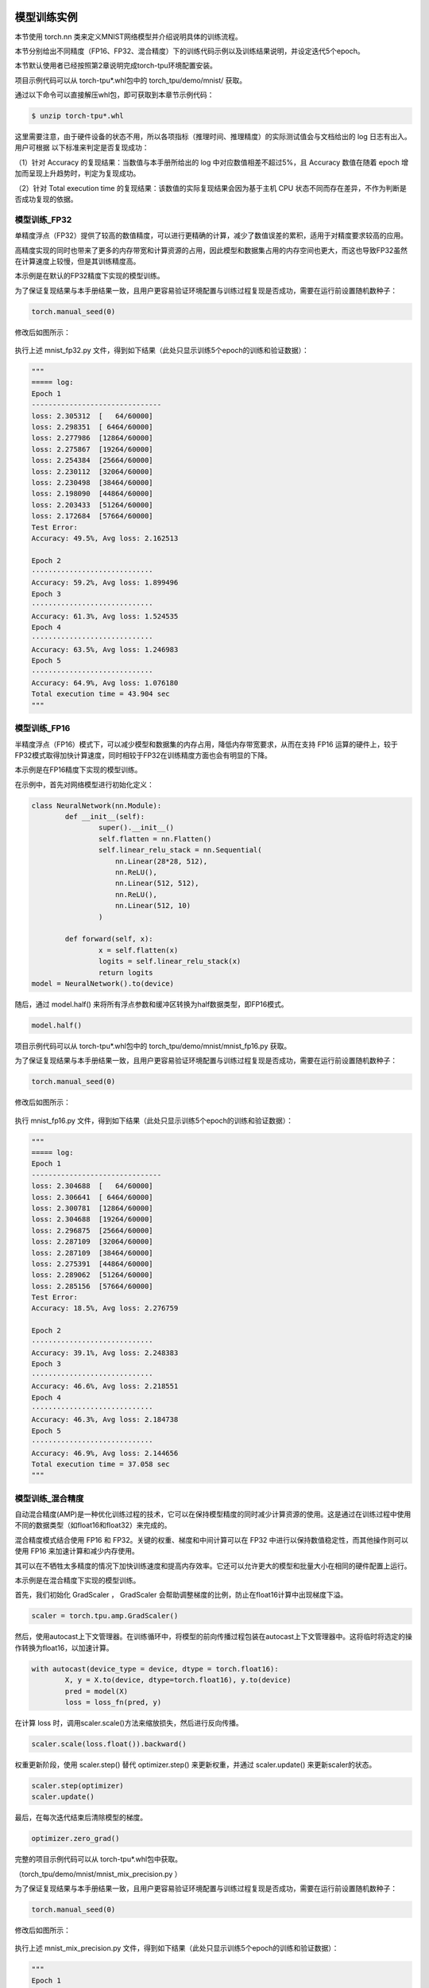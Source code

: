 模型训练实例
============

本节使用 torch.nn 类来定义MNIST网络模型并介绍说明具体的训练流程。

本节分别给出不同精度（FP16、FP32、混合精度）下的训练代码示例以及训练结果说明，并设定迭代5个epoch。

本节默认使用者已经按照第2章说明完成torch-tpu环境配置安装。

项目示例代码可以从 torch-tpu*.whl包中的 torch_tpu/demo/mnist/ 获取。

通过以下命令可以直接解压whl包，即可获取到本章节示例代码：

.. code-block:: shell

    $ unzip torch-tpu*.whl

这里需要注意，由于硬件设备的状态不用，所以各项指标（推理时间、推理精度）的实际测试值会与文档给出的 log 日志有出入。用户可根据
以下标准来判定是否复现成功：

（1）针对 Accuracy 的复现结果：当数值与本手册所给出的 log 中对应数值相差不超过5%，且 Accuracy 数值在随着 epoch 增加而呈现上升趋势时，判定为复现成功。

（2）针对 Total execution time 的复现结果：该数值的实际复现结果会因为基于主机 CPU 状态不同而存在差异，不作为判断是否成功复现的依据。


模型训练_FP32
------------------

单精度浮点（FP32）提供了较高的数值精度，可以进行更精确的计算，减少了数值误差的累积，适用于对精度要求较高的应用。

高精度实现的同时也带来了更多的内存带宽和计算资源的占用，因此模型和数据集占用的内存空间也更大，而这也导致FP32虽然在计算速度上较慢，但是其训练精度高。

本示例是在默认的FP32精度下实现的模型训练。

为了保证复现结果与本手册结果一致，且用户更容易验证环境配置与训练过程复现是否成功，需要在运行前设置随机数种子：

.. code-block:: shell

            torch.manual_seed(0) 

修改后如图所示：

.. figure:: ../assets/3_fp32.png
   :width: 2200px
   :height: 900px
   :scale: 50%
   :align: center
   :alt: SOPHGO LOGO

执行上述 mnist_fp32.py 文件，得到如下结果（此处只显示训练5个epoch的训练和验证数据）：

.. code-block:: shell

  """
  ===== log:
  Epoch 1
  -------------------------------
  loss: 2.305312  [   64/60000]
  loss: 2.298351  [ 6464/60000]
  loss: 2.277986  [12864/60000]
  loss: 2.275867  [19264/60000]
  loss: 2.254384  [25664/60000]
  loss: 2.230112  [32064/60000]
  loss: 2.230498  [38464/60000]
  loss: 2.198090  [44864/60000]
  loss: 2.203433  [51264/60000]
  loss: 2.172684  [57664/60000]
  Test Error: 
  Accuracy: 49.5%, Avg loss: 2.162513 

  Epoch 2
  ·····························
  Accuracy: 59.2%, Avg loss: 1.899496 
  Epoch 3
  ·····························
  Accuracy: 61.3%, Avg loss: 1.524535 
  Epoch 4
  ·····························
  Accuracy: 63.5%, Avg loss: 1.246983
  Epoch 5
  ·····························
  Accuracy: 64.9%, Avg loss: 1.076180
  Total execution time = 43.904 sec
  """


模型训练_FP16
------------------

半精度浮点（FP16）模式下，可以减少模型和数据集的内存占用，降低内存带宽要求，从而在支持 FP16 运算的硬件上，较于FP32模式取得加快计算速度，同时相较于FP32在训练精度方面也会有明显的下降。

本示例是在FP16精度下实现的模型训练。

在示例中，首先对网络模型进行初始化定义：

.. code-block:: shell

    class NeuralNetwork(nn.Module):
            def __init__(self):
                    super().__init__()
                    self.flatten = nn.Flatten()
                    self.linear_relu_stack = nn.Sequential(
                        nn.Linear(28*28, 512),
                        nn.ReLU(),
                        nn.Linear(512, 512),
                        nn.ReLU(),
                        nn.Linear(512, 10)
                    )

            def forward(self, x):
                    x = self.flatten(x)
                    logits = self.linear_relu_stack(x)
                    return logits
    model = NeuralNetwork().to(device)

随后，通过 model.half() 来将所有浮点参数和缓冲区转换为half数据类型，即FP16模式。

.. code-block:: shell

            model.half()    

项目示例代码可以从 torch-tpu*.whl包中的 torch_tpu/demo/mnist/mnist_fp16.py 获取。

为了保证复现结果与本手册结果一致，且用户更容易验证环境配置与训练过程复现是否成功，需要在运行前设置随机数种子：

.. code-block:: shell

            torch.manual_seed(0) 

修改后如图所示：

.. figure:: ../assets/3_fp16.png
   :width: 2200px
   :height: 900px
   :scale: 50%
   :align: center
   :alt: SOPHGO LOGO


执行 mnist_fp16.py 文件，得到如下结果（此处只显示训练5个epoch的训练和验证数据）：

.. code-block:: shell

  """
  ===== log:
  Epoch 1
  -------------------------------
  loss: 2.304688  [   64/60000]
  loss: 2.306641  [ 6464/60000]
  loss: 2.300781  [12864/60000]
  loss: 2.304688  [19264/60000]
  loss: 2.296875  [25664/60000]
  loss: 2.287109  [32064/60000]
  loss: 2.287109  [38464/60000]
  loss: 2.275391  [44864/60000]
  loss: 2.289062  [51264/60000]
  loss: 2.285156  [57664/60000]
  Test Error: 
  Accuracy: 18.5%, Avg loss: 2.276759 
  
  Epoch 2
  ·····························
  Accuracy: 39.1%, Avg loss: 2.248383 
  Epoch 3
  ·····························
  Accuracy: 46.6%, Avg loss: 2.218551
  Epoch 4
  ·····························
  Accuracy: 46.3%, Avg loss: 2.184738 
  Epoch 5
  ·····························
  Accuracy: 46.9%, Avg loss: 2.144656 
  Total execution time = 37.058 sec
  """

模型训练_混合精度
------------------

自动混合精度(AMP)是一种优化训练过程的技术，它可以在保持模型精度的同时减少计算资源的使用。这是通过在训练过程中使用不同的数据类型（如float16和float32）来完成的。

混合精度模式结合使用 FP16 和 FP32。关键的权重、梯度和中间计算可以在 FP32 中进行以保持数值稳定性，而其他操作则可以使用 FP16 来加速计算和减少内存使用。

其可以在不牺牲太多精度的情况下加快训练速度和提高内存效率。它还可以允许更大的模型和批量大小在相同的硬件配置上运行。

本示例是在混合精度下实现的模型训练。

首先，我们初始化 GradScaler ， GradScaler 会帮助调整梯度的比例，防止在float16计算中出现梯度下溢。

.. code-block:: shell

    scaler = torch.tpu.amp.GradScaler()

然后，使用autocast上下文管理器。在训练循环中，将模型的前向传播过程包装在autocast上下文管理器中。这将临时将选定的操作转换为float16，以加速计算。

.. code-block:: shell

    with autocast(device_type = device, dtype = torch.float16):
            X, y = X.to(device, dtype=torch.float16), y.to(device)
            pred = model(X)
            loss = loss_fn(pred, y)

在计算 loss 时，调用scaler.scale()方法来缩放损失，然后进行反向传播。

.. code-block:: shell

    scaler.scale(loss.float()).backward()

权重更新阶段，使用 scaler.step() 替代 optimizer.step() 来更新权重，并通过 scaler.update() 来更新scaler的状态。

.. code-block:: shell

    scaler.step(optimizer)
    scaler.update()

最后，在每次迭代结束后清除模型的梯度。

.. code-block:: shell

    optimizer.zero_grad()

完整的项目示例代码可以从 torch-tpu*.whl包中获取。

（torch_tpu/demo/mnist/mnist_mix_precision.py ）

为了保证复现结果与本手册结果一致，且用户更容易验证环境配置与训练过程复现是否成功，需要在运行前设置随机数种子：

.. code-block:: shell

            torch.manual_seed(0) 

修改后如图所示：

.. figure:: ../assets/3_mix.png
   :width: 2200px
   :height: 700px
   :scale: 50%
   :align: center
   :alt: SOPHGO LOGO


执行上述 mnist_mix_precision.py 文件，得到如下结果（此处只显示训练5个epoch的训练和验证数据）：

.. code-block:: shell

  """
  Epoch 1
  -------------------------------
  loss: 2.304688  [   64/60000]
  loss: 2.298828  [ 6464/60000]
  loss: 2.277344  [12864/60000]
  loss: 2.275391  [19264/60000]
  loss: 2.253906  [25664/60000]
  loss: 2.230469  [32064/60000]
  loss: 2.230469  [38464/60000]
  loss: 2.199219  [44864/60000]
  loss: 2.203125  [51264/60000]
  loss: 2.173828  [57664/60000]
  Test Error: 
  Accuracy: 49.5%, Avg loss: 2.162669 

  Epoch 2
  ·····························
  Accuracy: 59.2%, Avg loss: 1.899893
  Epoch 3
  ·····························
  Accuracy: 61.2%, Avg loss: 1.525266 
  Epoch 4
  ·····························
  Accuracy: 63.5%, Avg loss: 1.247403
  Epoch 5
  ·····························
  Accuracy: 64.9%, Avg loss: 1.076614 
  Total execution time = 53.047 sec
  """

模型训练实例_YOLOV5S
===================

本章节介绍了如何在使用Torch-TPU的前提下，微调YOLOV5S的具体训练流程。

本节分别给出不同精度（FP16、FP32、混合精度）下的训练代码示例。

本节默认使用者已经按照第2章说明完成torch-tpu环境配置安装。

项目示例代码可以从 torch-tpu*.whl包中的 torch_tpu/demo/yolov5s/yolov5s 获取。(解压whl包即可看到)

安装必要环境，`pip3 install -r requirements.txt`

模型训练_FP32
------------------

本示例是在默认的FP32精度下实现的模型训练。

执行如下命令，即可开始fp32训练：

.. code-block :: bash

    python3 train_fp16.py --img 640 --epoch 3 --data coco128.yaml --weights yolov5s.pt --workers 1 --batch-size 2 --device tpu --optimizer SGD


注意命令会自动下载数据集和模型文件。

模型训练_FP16
------------------

本示例是在默认的FP16精度下实现的模型训练。

执行如下命令，即可开始fp16训练：

.. code-block :: bash

    python3 train_fp16.py --img 640 --epoch 3 --data coco128.yaml --weights yolov5s.pt --workers 1 --batch-size 2 --device tpu --optimizer SGD

注意命令会自动下载数据集和模型文件。

